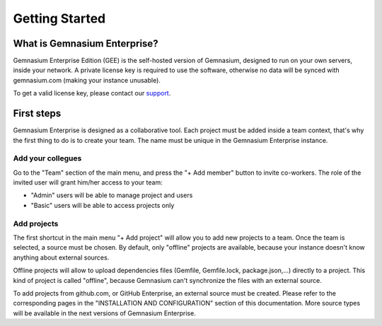 Getting Started
===============

What is Gemnasium Enterprise?
-----------------------------

Gemnasium Enterprise Edition (GEE) is the self-hosted version of Gemnasium, designed to run on your own servers, inside your network.
A private license key is required to use the software, otherwise no data will be synced with gemnasium.com (making your instance unusable).

To get a valid license key, please contact our `support <email:support@gemnasium.com>`_.

First steps
-----------

Gemnasium Enterprise is designed as a collaborative tool.
Each project must be added inside a team context, that's why the first thing to do is to create your team.
The name must be unique in the Gemnasium Enterprise instance.

Add your collegues
^^^^^^^^^^^^^^^^^^

Go to the "Team" section of the main menu, and press the "+ Add member" button to invite co-workers.
The role of the invited user will grant him/her access to your team:

- "Admin" users will be able to manage project and users
- "Basic" users will be able to access projects only

Add projects
^^^^^^^^^^^^

The first shortcut in the main menu "+ Add project" will allow you to add new projects to a team.
Once the team is selected, a source must be chosen. By default, only "offline" projects are available, because your instance doesn't know anything about external sources.

Offline projects will allow to upload dependencies files (Gemfile, Gemfile.lock, package.json,...) directly to a project. This kind of project is called "offline", because Gemnasium can't synchronize the files with an external source.

To add projects from github.com, or GitHub Enterprise, an external source must be created. Please refer to the corresponding pages in the "INSTALLATION AND CONFIGURATION" section of this documentation.
More source types will be available in the next versions of Gemnasium Enterprise.
